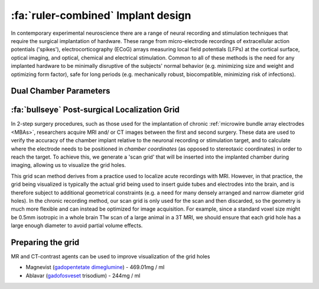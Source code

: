 .. _ImplantDesign:

================================================
:fa:`ruler-combined` Implant design
================================================

In contemporary experimental neuroscience there are a range of neural recording and stimulation techniques that require the surgical implantation of hardware. These range from micro-electrode recordings of extracellular action potentials ('spikes'), electrocorticography (ECoG) arrays measuring local field potentials (LFPs) at the cortical surface, optical imaging, and optical, chemical and electrical stimulation. Common to all of these methods is the need for any implanted hardware to be minimally disruptive of the subjects' normal behavior (e.g. minimizing size and weight and optimizing form factor), safe for long periods (e.g. mechanically robust, biocompatible, minimizing risk of infections).


Dual Chamber Parameters
==============================


.. grid::

  .. grid-item::
    :columns: 8
    :margin: 0
    :padding: 0 0 0 3


    To accelerate and simplify the process of designing custom chambers for chronic electode recording implants using :bdg-link-success:`FreeCAD <https://www.freecad.org>`, the design of these chambers can be constrained and parameterized. The Python script :bdg-link-primary:`GenerateDualChamber.py <https://github.com/Phenomenal-Cat/IGNITE/blob/main/FreeCAD/GenerateDualChamber.py.FCMacro>` functions as a macro in FreeCAD, and takes user-specified parameters (illustrated in the figure on the right and listed in the table below) to automatically generate a CAD design for a 'dual chamber' that can accommodate two :ref:`MBA electrodes <MicrowireArrays>` with independent microdrives. 

  .. grid-item::
    :columns: 4
    :margin: 0
    :padding: 0 0 2 0

    .. image:: _images/Figures/Multidrive_parameters.png
      :align: right
      :width: 100%
      :alt: Parameters for a dual drive chamber


:fa:`bullseye` Post-surgical Localization Grid 
======================================================

In 2-step surgery procedures, such as those used for the implantation of chronic :ref:`microwire bundle array electrodes <MBAs>`, researchers acquire MRI and/ or CT images between the first and second surgery. These data are used to verify the accuracy of the chamber implant relative to the neuronal recording or stimulation target, and to calculate where the electrode needs to be positioned in *chamber coordinates* (as opposed to stereotaxic coordinates) in order to reach the target. To achieve this, we generate a 'scan grid' that will be inserted into the implanted chamber during imaging, allowing us to visualize the grid holes. 

This grid scan method derives from a practice used to localize acute recordings with MRI. However, in that practice, the grid being visualized is typically the actual grid being used to insert guide tubes and electrodes into the brain, and is therefore subject to additional geometrical constraints (e.g. a need for many densely arranged and narrow diameter grid holes). In the chronic recording method, our scan grid is only used for the scan and then discarded, so the geometry is much more flexible and can instead be optimized for image acquisition. For example, since a standard voxel size might be 0.5mm isotropic in a whole brain T1w scan of a large animal in a 3T MRI, we should ensure that each grid hole has a large enough diameter to avoid partial volume effects.



Preparing the grid
=====================

MR and CT-contrast agents can be used to improve visualization of the grid holes

- Magnevist (`gadopentetate dimeglumine <https://en.wikipedia.org/wiki/Gadopentetic_acid>`_) - 469.01mg / ml
- Ablavar (`gadofosveset <https://en.wikipedia.org/wiki/Gadofosveset>`_ trisodium) - 244mg / ml



